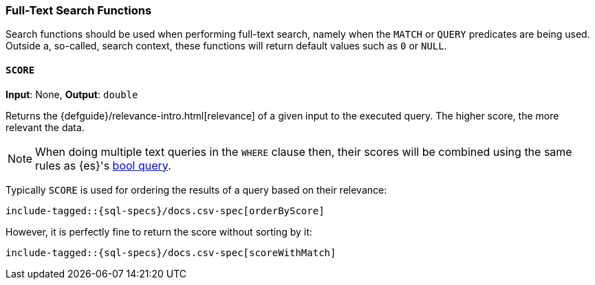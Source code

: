 [role="xpack"]
[testenv="basic"]
[[sql-functions-search]]
=== Full-Text Search Functions

Search functions should be used when performing full-text search, namely
when the `MATCH` or `QUERY` predicates are being used.
Outside a, so-called, search context, these functions will return default values
such as `0` or `NULL`.

[[sql-functions-search-score]]
==== `SCORE`

*Input*: None, *Output*: `double`

Returns the {defguide}/relevance-intro.html[relevance] of a given input to the executed query. 
The higher score, the more relevant the data.

NOTE: When doing multiple text queries in the `WHERE` clause then, their scores will be
combined using the same rules as {es}'s
<<query-dsl-bool-query,bool query>>. 

Typically `SCORE` is used for ordering the results of a query based on their relevance:

["source","sql",subs="attributes,callouts,macros"]
----
include-tagged::{sql-specs}/docs.csv-spec[orderByScore]
----

However, it is perfectly fine to return the score without sorting by it:

["source","sql",subs="attributes,callouts,macros"]
----
include-tagged::{sql-specs}/docs.csv-spec[scoreWithMatch]
----